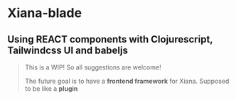 * Xiana-blade
** Using REACT components with Clojurescript, Tailwindcss UI and babeljs
#+begin_quote
This is a WIP! So all suggestions are welcome!

The future goal is to have a **frontend framework** for
Xiana. Supposed to be like a **plugin**
#+end_quote

